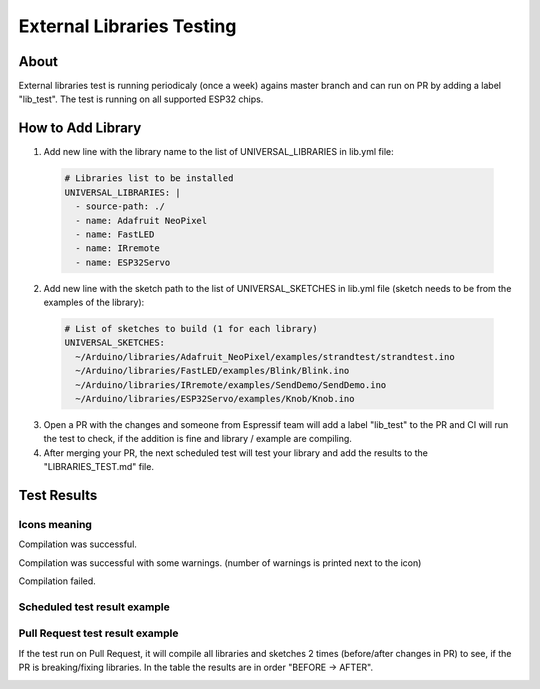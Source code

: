 ##########################
External Libraries Testing
##########################

About
-----

External libraries test is running periodicaly (once a week) agains master branch and can run on PR by adding a label "lib_test".
The test is running on all supported ESP32 chips.

How to Add Library
------------------

1. Add new line with the library name to the list of UNIVERSAL_LIBRARIES in lib.yml file:
   
  .. code-block:: yaml

    # Libraries list to be installed
    UNIVERSAL_LIBRARIES: |
      - source-path: ./
      - name: Adafruit NeoPixel
      - name: FastLED
      - name: IRremote
      - name: ESP32Servo

2. Add new line with the sketch path to the list of UNIVERSAL_SKETCHES in lib.yml file (sketch needs to be from the examples of the library):
   
  .. code-block:: yaml

    # List of sketches to build (1 for each library)
    UNIVERSAL_SKETCHES: 
      ~/Arduino/libraries/Adafruit_NeoPixel/examples/strandtest/strandtest.ino
      ~/Arduino/libraries/FastLED/examples/Blink/Blink.ino
      ~/Arduino/libraries/IRremote/examples/SendDemo/SendDemo.ino
      ~/Arduino/libraries/ESP32Servo/examples/Knob/Knob.ino

3. Open a PR with the changes and someone from Espressif team will add a label "lib_test" to the PR and CI will run the 
   test to check, if the addition is fine and library / example are compiling.
   
4. After merging your PR, the next scheduled test will test your library and add the results to the "LIBRARIES_TEST.md" file.

Test Results
------------

Icons meaning
*************

|success| Compilation was successful.

|warning| Compilation was successful with some warnings. (number of warnings is printed next to the icon)

|fail| Compilation failed.


Scheduled test result example
*****************************

.. image:: _static/external_library_test_schedule.png
  :width: 600

Pull Request test result example
********************************

If the test run on Pull Request, it will compile all libraries and sketches 2 times (before/after changes in PR) to see, if the PR is breaking/fixing libraries.
In the table the results are in order "BEFORE -> AFTER".

.. image:: _static/external_library_test_pr.png
  :width: 600

.. |success| image:: _static/green_checkmark.png
   :height: 2ex
   :class: no-scaled-link

.. |warning| image:: _static/warning.png
   :height: 2ex
   :class: no-scaled-link

.. |fail| image:: _static/cross.png
   :height: 2ex
   :class: no-scaled-link
